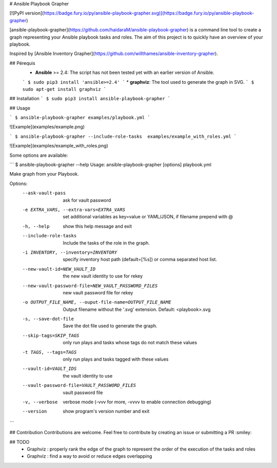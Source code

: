 # Ansible Playbook Grapher

[![PyPI version](https://badge.fury.io/py/ansible-playbook-grapher.svg)](https://badge.fury.io/py/ansible-playbook-grapher)

[ansible-playbook-grapher](https://github.com/haidaraM/ansible-playbook-grapher) is a command line tool to create a graph representing your Ansible playbook tasks and roles. The aim of
this project is to quickly have an overview of your playbook.

Inspired by [Ansible Inventory Grapher](https://github.com/willthames/ansible-inventory-grapher).

## Pérequis
 * **Ansible** >= 2.4: The script has not been tested yet with an earlier version of Ansible. 
 ```
 $ sudo pip3 install 'ansible>=2.4'
 ```
 * **graphviz**: The tool used to generate the graph in SVG. 
 ```
 $ sudo apt-get install graphviz
 ```

## Installation
```
$ sudo pip3 install ansible-playbook-grapher
```

## Usage

```
$ ansible-playbook-grapher examples/playbook.yml
```

![Example](examples/example.png)


```
$ ansible-playbook-grapher --include-role-tasks  examples/example_with_roles.yml
```


![Example](examples/example_with_roles.png)


Some options are available:

```
$ ansible-playbook-grapher --help
Usage: ansible-playbook-grapher [options] playbook.yml

Make graph from your Playbook.

Options:
  --ask-vault-pass      ask for vault password
  -e EXTRA_VARS, --extra-vars=EXTRA_VARS
                        set additional variables as key=value or YAML/JSON, if
                        filename prepend with @
  -h, --help            show this help message and exit
  --include-role-tasks  Include the tasks of the role in the graph.
  -i INVENTORY, --inventory=INVENTORY
                        specify inventory host path (default=[%s]) or comma
                        separated host list.
  --new-vault-id=NEW_VAULT_ID
                        the new vault identity to use for rekey
  --new-vault-password-file=NEW_VAULT_PASSWORD_FILES
                        new vault password file for rekey
  -o OUTPUT_FILE_NAME, --ouput-file-name=OUTPUT_FILE_NAME
                        Output filename without the '.svg' extension. Default:
                        <playbook>.svg
  -s, --save-dot-file   Save the dot file used to generate the graph.
  --skip-tags=SKIP_TAGS
                        only run plays and tasks whose tags do not match these
                        values
  -t TAGS, --tags=TAGS  only run plays and tasks tagged with these values
  --vault-id=VAULT_IDS  the vault identity to use
  --vault-password-file=VAULT_PASSWORD_FILES
                        vault password file
  -v, --verbose         verbose mode (-vvv for more, -vvvv to enable
                        connection debugging)
  --version             show program's version number and exit

```

## Contribution
Contributions are welcome. Feel free to contribute by creating an issue or submitting a PR :smiley: 

## TODO
 - Graphviz : properly rank the edge of the graph to represent the order of the execution of the tasks and roles
 - Graphviz : find a way to avoid or reduce edges overlapping


